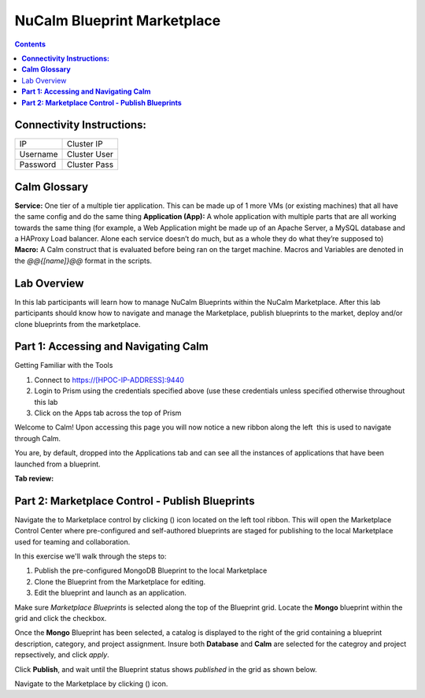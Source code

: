 ********************************
**NuCalm Blueprint Marketplace**
********************************

.. contents::


**Connectivity Instructions:**
******************************

+------------+--------------------------------------------------------+
| IP         |                                           Cluster IP   |
+------------+--------------------------------------------------------+
| Username   |                                           Cluster User |
+------------+--------------------------------------------------------+
| Password   |                                           Cluster Pass | 
+------------+--------------------------------------------------------+

**Calm Glossary**
*****************

**Service:** One tier of a multiple tier application. This can be made up of 1 more VMs (or existing machines) that all have the same config and do the same thing **Application (App):** A whole application with multiple parts that are all working towards the same thing (for example, a Web Application might be made up of an Apache Server, a MySQL database and a HAProxy Load balancer. Alone each service doesn’t do much, but as a whole they do what they’re supposed to) **Macro:** A Calm construct that is evaluated before being ran on the target machine. Macros and Variables are denoted in the *@@{[name]}@@* format in the scripts.

Lab Overview
************

In this lab participants will learn how to manage NuCalm Blueprints within the NuCalm Marketplace.  After this lab
participants should know how to navigate and manage the Marketplace, publish blueprints to the market, deploy and/or clone
blueprints from the marketplace. 

**Part 1: Accessing and Navigating Calm**
*****************************************

Getting Familiar with the Tools

1. Connect to https://[HPOC-IP-ADDRESS]:9440
2. Login to Prism using the credentials specified above (use these credentials unless specified otherwise throughout this lab
3. Click on the Apps tab across the top of Prism

Welcome to Calm! Upon accessing this page you will now notice a new ribbon along the left ­ this is used to navigate through Calm.

You are, by default, dropped into the Applications tab and can see all the instances of applications that have been launched from a blueprint.

**Tab review:**

|image0|

**Part 2: Marketplace Control - Publish Blueprints**
****************************************************

Navigate the to Marketplace control by clicking (|image1|) icon located on the left tool ribbon.  This will open the Marketplace Control Center where pre-configured and self-authored blueprints are staged for publishing to the local Marketplace used for teaming and collaboration.

In this exercise we'll walk through the steps to:

1. Publish the pre-configured MongoDB Blueprint to the local Marketplace
2. Clone the Blueprint from the Marketplace for editing.
3. Edit the blueprint and launch as an application.

Make sure *Marketplace Blueprints* is selected along the top of the Blueprint grid. Locate the **Mongo** blueprint within the grid and click the checkbox.

|image2|

Once the **Mongo** Blueprint has been selected, a catalog is displayed to the right of the grid containing a blueprint description, category, and project assignment. Insure both **Database** and **Calm** are selected for the categroy and project repsectively, and click *apply*.

|image3|

Click **Publish**, and wait until the Blueprint status shows *published* in the grid as shown below.

|image4|


Navigate to the Marketplace by clicking (|image5|) icon.

.. |image0| image:: ./media/image2.png
   
.. |image1| image:: ./media/image4.png

.. |image2| image:: ./media/image5.png

.. |image3| image:: ./media/image8.png

.. |image4| image:: ./media/image9.png

.. |image5| image:: ./media/image10.png

 
